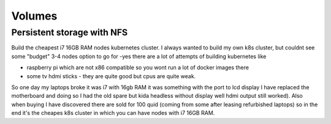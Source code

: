 .. title: Kubernetes cluster on laptop motherboards
.. slug: kubernetes-cluster-on-laptop-motherboards
.. date: 2021-01-18 23:12:23 UTC
.. tags:
.. category: 
.. link: 
.. description: 
.. type: text

Volumes
=======

Persistent storage with NFS
---------------------------


Build the cheapest i7 16GB RAM nodes kubernetes cluster.
I always wanted to build my own k8s cluster, but couldnt see some "budget" 3-4 nodes option to go for -yes there are a
lot of attempts of building kubernetes like

* raspberry pi which are not  x86 compatible so you wont run a lot of docker images there 
* some tv hdmi sticks - they are quite good but cpus are quite weak.

So one day my laptops broke it was i7 with 16gb RAM it was something with the port to lcd display I have replaced the
motherboard and doing so I had the old spare but kida headless without display well hdmi output still worked). 
Also when buying I have discovered there are sold for 100 quid (coming from some after leasing refurbished laptops) so in the end it's the cheapes k8s cluster in which you can have nodes
with i7 16GB RAM.


